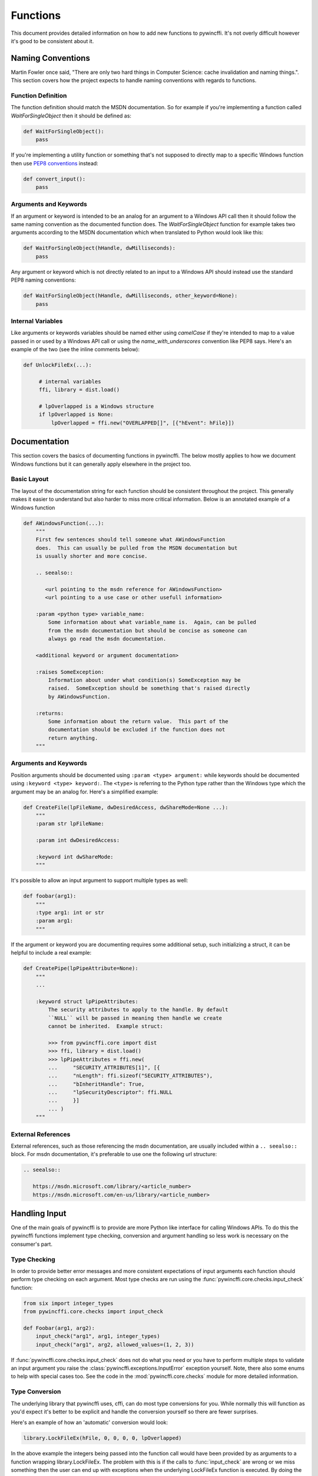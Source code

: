 Functions
=========

This document provides detailed information on how to add new functions to
pywincffi.  It's not overly difficult however it's good to be consistent about
it.

Naming Conventions
------------------

Martin Fowler once said, "There are only two hard things in Computer
Science: cache invalidation and naming things.".  This section covers how
the project expects to handle naming conventions with regards to functions.

Function Definition
~~~~~~~~~~~~~~~~~~~

The function definition should match the MSDN documentation.
So for example if you're implementing a function called `WaitForSingleObject`
then it should be defined as:

.. code-block:: python

   def WaitForSingleObject():
       pass

If you're implementing a utility function or something that's not supposed to
directly map to a specific Windows function then use
`PEP8 conventions <https://www.python.org/dev/peps/pep-0008/#function-names>`_
instead:

.. code-block:: python

   def convert_input():
       pass


Arguments and Keywords
~~~~~~~~~~~~~~~~~~~~~~

If an argument or keyword is intended to be an analog for an argument to
a Windows API call then it should follow the same naming convention as
the documented function does. The `WaitForSingleObject` function for example
takes two arguments according to the MSDN documentation which when translated
to Python would look like this:

.. code-block:: python

   def WaitForSingleObject(hHandle, dwMilliseconds):
       pass

Any argument or keyword which is not directly related to an input to a Windows
API should instead use the standard PEP8 naming conventions:

.. code-block:: python

   def WaitForSingleObject(hHandle, dwMilliseconds, other_keyword=None):
       pass


Internal Variables
~~~~~~~~~~~~~~~~~~

Like arguments or keywords variables should be named either using `camelCase`
if they're intended to map to a value passed in or used by a Windows API
call or using the `name_with_underscores` convention like PEP8 says.  Here's
an example of the two (see the inline comments below):

.. code-block:: python

   def UnlockFileEx(...):

        # internal variables
        ffi, library = dist.load()

        # lpOverlapped is a Windows structure
        if lpOverlapped is None:
            lpOverlapped = ffi.new("OVERLAPPED[]", [{"hEvent": hFile}])


Documentation
-------------

This section covers the basics of documenting functions in pywincffi.  The
below mostly applies to how we document Windows functions but it can generally
apply elsewhere in the project too.

Basic Layout
~~~~~~~~~~~~

The layout of the documentation string for each function should be consistent
throughout the project.  This generally makes it easier to understand but also
harder to miss more critical information.  Below is an annotated example
of a Windows function

.. code-block:: python

   def AWindowsFunction(...):
       """
       First few sentences should tell someone what AWindowsFunction
       does.  This can usually be pulled from the MSDN documentation but
       is usually shorter and more concise.

       .. seealso::

          <url pointing to the msdn reference for AWindowsFunction>
          <url pointing to a use case or other usefull information>

       :param <python type> variable_name:
           Some information about what variable_name is.  Again, can be pulled
           from the msdn documentation but should be concise as someone can
           always go read the msdn documentation.

       <additional keyword or argument documentation>

       :raises SomeException:
           Information about under what condition(s) SomeException may be
           raised.  SomeException should be something that's raised directly
           by AWindowsFunction.

       :returns:
           Some information about the return value.  This part of the
           documentation should be excluded if the function does not
           return anything.
       """




Arguments and Keywords
~~~~~~~~~~~~~~~~~~~~~~

Position arguments should be documented using ``:param <type> argument:``
while keywords should be documented using ``:keyword <type> keyword:``.  The
``<type>`` is referring to the Python type rather than the Windows type which
the argument may be an analog for.  Here's a simplified example:

.. code-block:: python

   def CreateFile(lpFileName, dwDesiredAccess, dwShareMode=None ...):
       """
       :param str lpFileName:

       :param int dwDesiredAccess:

       :keyword int dwShareMode:
       """

It's possible to allow an input argument to support multiple types as well:

.. code-block:: python

   def foobar(arg1):
       """
       :type arg1: int or str
       :param arg1:
       """

If the argument or keyword you are documenting requires some additional setup,
such initializing a struct, it can be helpful to include a real example:

.. code-block:: python

   def CreatePipe(lpPipeAttribute=None):
       """
       ...

       :keyword struct lpPipeAttributes:
           The security attributes to apply to the handle. By default
           ``NULL`` will be passed in meaning then handle we create
           cannot be inherited.  Example struct:

           >>> from pywincffi.core import dist
           >>> ffi, library = dist.load()
           >>> lpPipeAttributes = ffi.new(
           ...     "SECURITY_ATTRIBUTES[1]", [{
           ...     "nLength": ffi.sizeof("SECURITY_ATTRIBUTES"),
           ...     "bInheritHandle": True,
           ...     "lpSecurityDescriptor": ffi.NULL
           ...     }]
           ... )
       """


External References
~~~~~~~~~~~~~~~~~~~

External references, such as those referencing the msdn documentation, are
usually included within a ``.. seealso::`` block.  For msdn documentation,
it's preferable to use one the following url structure:

.. code-block:: rst

   .. seealso::

      https://msdn.microsoft.com/library/<article_number>
      https://msdn.microsoft.com/en-us/library/<article_number>


Handling Input
--------------

One of the main goals of pywincffi is to provide are more Python like interface
for calling Windows APIs.  To do this the pywincffi functions implement type
checking, conversion and argument handling so less work is necessary on the
consumer's part.

Type Checking
~~~~~~~~~~~~~

In order to provide better error messages and more consistent expectations of
input arguments each function should perform type checking on each
argument.  Most type checks are run using the
:func:`pywincffi.core.checks.input_check` function:

.. code-block:: python

   from six import integer_types
   from pywincffi.core.checks import input_check

   def Foobar(arg1, arg2):
       input_check("arg1", arg1, integer_types)
       input_check("arg1", arg2, allowed_values=(1, 2, 3))

If :func:`pywincffi.core.checks.input_check` does not do what you need or
you have to perform multiple steps to validate an input argument you raise
the :class:`pywincffi.exceptions.InputError` exception yourself.  Note, there
also some enums to help with special cases too.  See the code in the
:mod:`pywincffi.core.checks` module for more detailed information.


Type Conversion
~~~~~~~~~~~~~~~

The underlying library that pywincffi uses, cffi, can do most type conversions
for you.  While normally this will function as you'd expect it's better to be
explicit and handle the conversion yourself so there are fewer surprises.

Here's an example of how an 'automatic' conversion would look:

.. code-block:: python

   library.LockFileEx(hFile, 0, 0, 0, 0, lpOverlapped)

In the above example the integers being passed into the function call would
have been provided by as arguments to a function wrapping library.LockFileEx.
The problem with this is if the calls to :func:`input_check` are wrong or we
miss something then the user can end up with exceptions when the underlying
LockFileEx function is executed.  By doing the type conversion before calling
the function any last second problems are easier to diagnose because they'll
happen higher up in the stack:

.. code-block:: python

   library.LockFileEx(
      hFile,
      ffi.cast("DWORD", 0),
      ffi.cast("DWORD", 0),
      ffi.cast("DWORD", 0),
      ffi.cast("DWORD", 0),
      lpOverlapped
   )


Keywords
~~~~~~~~
**TODO**: When to use something=None (like for ffi.NULL)


Keywords with Defaults
~~~~~~~~~~~~~~~~~~~~~~




Handling Output
---------------

Windows API Error Checking
~~~~~~~~~~~~~~~~~~~~~~~~~~

Function Return Values
~~~~~~~~~~~~~~~~~~~~~~

**TODO**: namedtuples (especially for structs [optional?]) otherwise the user has to do it

Windows Constants
-----------------

Adding New Constants
~~~~~~~~~~~~~~~~~~~~
**TODO**: when to add new constants

Using Existing Constants
~~~~~~~~~~~~~~~~~~~~~~~~
